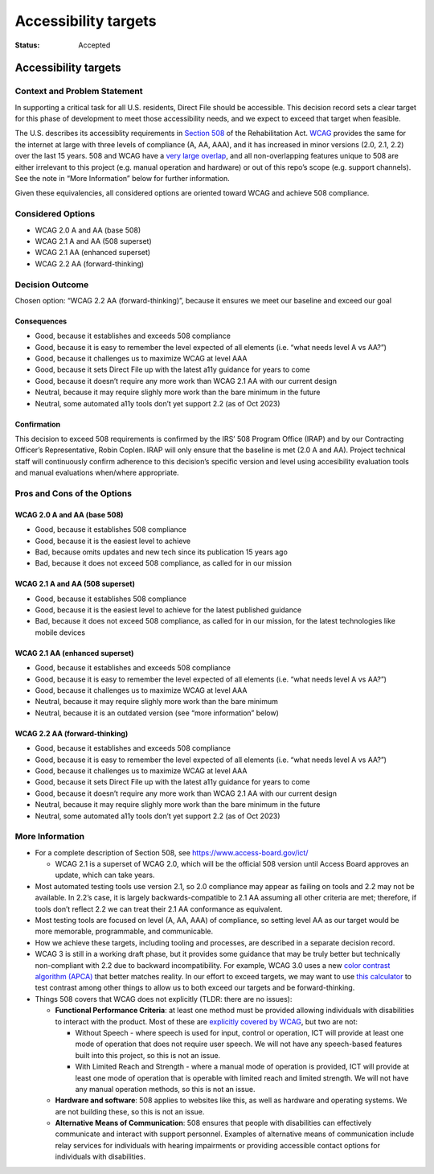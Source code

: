 =====================
Accessibility targets
=====================

:Status: Accepted

.. raw:: html

   <!-- we need to disable MD025, because we use the different heading "ADR Template" in the homepage (see above) than it is foreseen in the template -->

.. raw:: html

   <!-- markdownlint-disable-next-line MD025 -->

Accessibility targets
=====================

Context and Problem Statement
-----------------------------

In supporting a critical task for all U.S. residents, Direct File should
be accessible. This decision record sets a clear target for this phase
of development to meet those accessibility needs, and we expect to
exceed that target when feasible.

The U.S. describes its accessiblity requirements in `Section
508 <https://www.section508.gov/>`__ of the Rehabilitation Act.
`WCAG <https://www.w3.org/WAI/standards-guidelines/wcag/>`__ provides
the same for the internet at large with three levels of compliance (A,
AA, AAA), and it has increased in minor versions (2.0, 2.1, 2.2) over
the last 15 years. 508 and WCAG have a `very large
overlap <https://www.access-board.gov/ict/#E207.2>`__, and all
non-overlapping features unique to 508 are either irrelevant to this
project (e.g. manual operation and hardware) or out of this repo’s scope
(e.g. support channels). See the note in “More Information” below for
further information.

Given these equivalencies, all considered options are oriented toward
WCAG and achieve 508 compliance.

Considered Options
------------------

-  WCAG 2.0 A and AA (base 508)
-  WCAG 2.1 A and AA (508 superset)
-  WCAG 2.1 AA (enhanced superset)
-  WCAG 2.2 AA (forward-thinking)

Decision Outcome
----------------

Chosen option: “WCAG 2.2 AA (forward-thinking)”, because it ensures we
meet our baseline and exceed our goal

Consequences
~~~~~~~~~~~~

-  Good, because it establishes and exceeds 508 compliance
-  Good, because it is easy to remember the level expected of all
   elements (i.e. “what needs level A vs AA?”)
-  Good, because it challenges us to maximize WCAG at level AAA
-  Good, because it sets Direct File up with the latest a11y guidance
   for years to come
-  Good, because it doesn’t require any more work than WCAG 2.1 AA with
   our current design
-  Neutral, because it may require slighly more work than the bare
   minimum in the future
-  Neutral, some automated a11y tools don’t yet support 2.2 (as of Oct
   2023)

Confirmation
~~~~~~~~~~~~

This decision to exceed 508 requirements is confirmed by the IRS’ 508
Program Office (IRAP) and by our Contracting Officer’s Representative,
Robin Coplen. IRAP will only ensure that the baseline is met (2.0 A and
AA). Project technical staff will continuously confirm adherence to this
decision’s specific version and level using accesibility evaluation
tools and manual evaluations when/where appropriate.

Pros and Cons of the Options
----------------------------

WCAG 2.0 A and AA (base 508)
~~~~~~~~~~~~~~~~~~~~~~~~~~~~

-  Good, because it establishes 508 compliance
-  Good, because it is the easiest level to achieve
-  Bad, because omits updates and new tech since its publication 15
   years ago
-  Bad, because it does not exceed 508 compliance, as called for in our
   mission

WCAG 2.1 A and AA (508 superset)
~~~~~~~~~~~~~~~~~~~~~~~~~~~~~~~~

-  Good, because it establishes 508 compliance
-  Good, because it is the easiest level to achieve for the latest
   published guidance
-  Bad, because it does not exceed 508 compliance, as called for in our
   mission, for the latest technologies like mobile devices

WCAG 2.1 AA (enhanced superset)
~~~~~~~~~~~~~~~~~~~~~~~~~~~~~~~

-  Good, because it establishes and exceeds 508 compliance
-  Good, because it is easy to remember the level expected of all
   elements (i.e. “what needs level A vs AA?”)
-  Good, because it challenges us to maximize WCAG at level AAA
-  Neutral, because it may require slighly more work than the bare
   minimum
-  Neutral, because it is an outdated version (see “more information”
   below)

WCAG 2.2 AA (forward-thinking)
~~~~~~~~~~~~~~~~~~~~~~~~~~~~~~

-  Good, because it establishes and exceeds 508 compliance
-  Good, because it is easy to remember the level expected of all
   elements (i.e. “what needs level A vs AA?”)
-  Good, because it challenges us to maximize WCAG at level AAA
-  Good, because it sets Direct File up with the latest a11y guidance
   for years to come
-  Good, because it doesn’t require any more work than WCAG 2.1 AA with
   our current design
-  Neutral, because it may require slighly more work than the bare
   minimum in the future
-  Neutral, some automated a11y tools don’t yet support 2.2 (as of Oct
   2023)

More Information
----------------

-  For a complete description of Section 508, see
   https://www.access-board.gov/ict/

   -  WCAG 2.1 is a superset of WCAG 2.0, which will be the official 508
      version until Access Board approves an update, which can take
      years.

-  Most automated testing tools use version 2.1, so 2.0 compliance may
   appear as failing on tools and 2.2 may not be available. In 2.2’s
   case, it is largely backwards-compatible to 2.1 AA assuming all other
   criteria are met; therefore, if tools don’t reflect 2.2 we can treat
   their 2.1 AA conformance as equivalent.
-  Most testing tools are focused on level (A, AA, AAA) of compliance,
   so setting level AA as our target would be more memorable,
   programmable, and communicable.
-  How we achieve these targets, including tooling and processes, are
   described in a separate decision record.
-  WCAG 3 is still in a working draft phase, but it provides some
   guidance that may be truly better but technically non-compliant with
   2.2 due to backward incompatibility. For example, WCAG 3.0 uses a new
   `color contrast algorithm
   (APCA) <https://github.com/Myndex/SAPC-APCA/blob/master/documentation/WhyAPCA.md#why-the-new-contrast-method-apca/>`__
   that better matches reality. In our effort to exceed targets, we may
   want to use `this calculator <http://www.myndex.com/APCA/>`__ to test
   contrast among other things to allow us to both exceed our targets
   and be forward-thinking.
-  Things 508 covers that WCAG does not explicitly (TLDR: there are no
   issues):

   -  **Functional Performance Criteria**: at least one method must be
      provided allowing individuals with disabilities to interact with
      the product. Most of these are `explicitly covered by
      WCAG <https://www.section508.gov/content/mapping-wcag-to-fpc/>`__,
      but two are not:

      -  Without Speech - where speech is used for input, control or
         operation, ICT will provide at least one mode of operation that
         does not require user speech. We will not have any speech-based
         features built into this project, so this is not an issue.
      -  With Limited Reach and Strength - where a manual mode of
         operation is provided, ICT will provide at least one mode of
         operation that is operable with limited reach and limited
         strength. We will not have any manual operation methods, so
         this is not an issue.

   -  **Hardware and software**: 508 applies to websites like this, as
      well as hardware and operating systems. We are not building these,
      so this is not an issue.
   -  **Alternative Means of Communication**: 508 ensures that people
      with disabilities can effectively communicate and interact with
      support personnel. Examples of alternative means of communication
      include relay services for individuals with hearing impairments or
      providing accessible contact options for individuals with
      disabilities.
